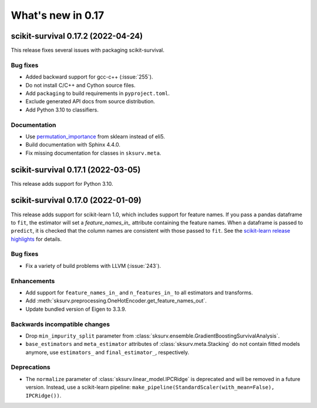 .. _release_notes_0_17:

What's new in 0.17
==================

scikit-survival 0.17.2 (2022-04-24)
-----------------------------------

This release fixes several issues with packaging scikit-survival.

Bug fixes
^^^^^^^^^
- Added backward support for gcc-c++ (:issue:`255`).
- Do not install C/C++ and Cython source files.
- Add ``packaging`` to build requirements in ``pyproject.toml``.
- Exclude generated API docs from source distribution.
- Add Python 3.10 to classifiers.

Documentation
^^^^^^^^^^^^^
- Use `permutation_importance <https://scikit-learn.org/stable/modules/generated/sklearn.inspection.permutation_importance.html#sklearn.inspection.permutation_importance>`_
  from sklearn instead of eli5.
- Build documentation with Sphinx 4.4.0.
- Fix missing documentation for classes in ``sksurv.meta``.


scikit-survival 0.17.1 (2022-03-05)
-----------------------------------

This release adds support for Python 3.10.


scikit-survival 0.17.0 (2022-01-09)
-----------------------------------

This release adds support for scikit-learn 1.0, which includes
support for feature names.
If you pass a pandas dataframe to ``fit``, the estimator will
set a `feature_names_in_` attribute containing the feature names.
When a dataframe is passed to ``predict``, it is checked that the
column names are consistent with those passed to ``fit``. See the
`scikit-learn release highlights <https://scikit-learn.org/stable/auto_examples/release_highlights/plot_release_highlights_1_0_0.html#feature-names-support>`_
for details.

Bug fixes
^^^^^^^^^
- Fix a variety of build problems with LLVM (:issue:`243`).

Enhancements
^^^^^^^^^^^^
- Add support for ``feature_names_in_`` and ``n_features_in_``
  to all estimators and transforms.
- Add :meth:`sksurv.preprocessing.OneHotEncoder.get_feature_names_out`.
- Update bundled version of Eigen to 3.3.9.

Backwards incompatible changes
^^^^^^^^^^^^^^^^^^^^^^^^^^^^^^
- Drop ``min_impurity_split`` parameter from
  :class:`sksurv.ensemble.GradientBoostingSurvivalAnalysis`.
- ``base_estimators`` and ``meta_estimator`` attributes of
  :class:`sksurv.meta.Stacking` do not contain fitted models anymore,
  use ``estimators_`` and ``final_estimator_``, respectively.

Deprecations
^^^^^^^^^^^^
- The ``normalize`` parameter of :class:`sksurv.linear_model.IPCRidge`
  is deprecated and will be removed in a future version. Instead, use
  a scikit-learn pipeline:
  ``make_pipeline(StandardScaler(with_mean=False), IPCRidge())``.
